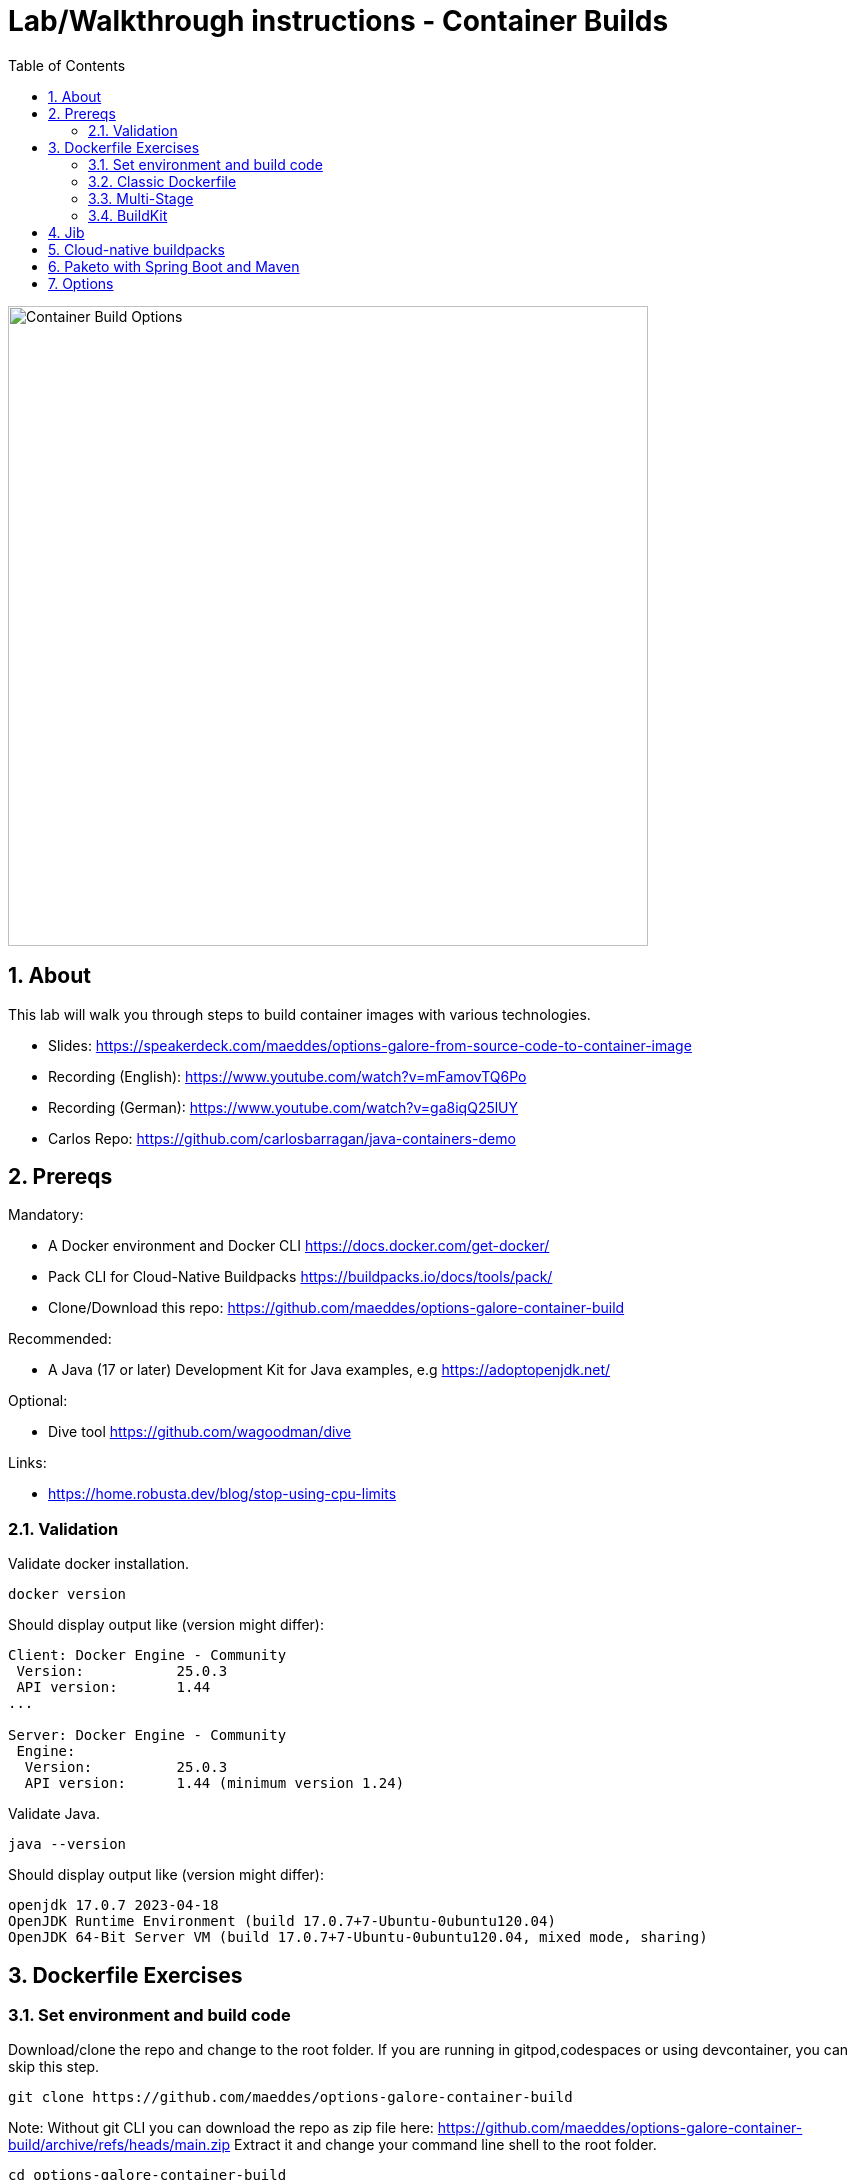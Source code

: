 = Lab/Walkthrough instructions - Container Builds
:sectnums:
:toc:

image::pics/001-overview.png[Container Build Options,640]

== About

This lab will walk you through steps to build container images with various technologies.

* Slides: https://speakerdeck.com/maeddes/options-galore-from-source-code-to-container-image
* Recording (English): https://www.youtube.com/watch?v=mFamovTQ6Po
* Recording (German): https://www.youtube.com/watch?v=ga8iqQ25lUY
* Carlos Repo: https://github.com/carlosbarragan/java-containers-demo

== Prereqs

Mandatory:

* A Docker environment and Docker CLI https://docs.docker.com/get-docker/
* Pack CLI for Cloud-Native Buildpacks https://buildpacks.io/docs/tools/pack/
* Clone/Download this repo: https://github.com/maeddes/options-galore-container-build

Recommended:

* A Java (17 or later) Development Kit for Java examples, e.g https://adoptopenjdk.net/

Optional:

* Dive tool https://github.com/wagoodman/dive

Links:

* https://home.robusta.dev/blog/stop-using-cpu-limits

=== Validation

Validate docker installation.

[source]
----
docker version
----

Should display output like (version might differ):

----
Client: Docker Engine - Community
 Version:           25.0.3
 API version:       1.44
...

Server: Docker Engine - Community
 Engine:
  Version:          25.0.3
  API version:      1.44 (minimum version 1.24)
----

Validate Java.

[source]
----
java --version
----

Should display output like (version might differ):

----
openjdk 17.0.7 2023-04-18
OpenJDK Runtime Environment (build 17.0.7+7-Ubuntu-0ubuntu120.04)
OpenJDK 64-Bit Server VM (build 17.0.7+7-Ubuntu-0ubuntu120.04, mixed mode, sharing)
----

== Dockerfile Exercises

=== Set environment and build code

Download/clone the repo and change to the root folder. If you are running in gitpod,codespaces or using devcontainer, you can skip this step.
[source, bash]
----
git clone https://github.com/maeddes/options-galore-container-build
----


Note: Without git CLI you can download the repo as zip file here: https://github.com/maeddes/options-galore-container-build/archive/refs/heads/main.zip
Extract it and change your command line shell to the root folder.

[source, bash]
----
cd options-galore-container-build
----

Build the code:

Change to the Java sample app 
[source, bash]
----
cd java
----

Option 1 (with local JDK installed)
[source]
----
./mvnw clean package
----



Validate build artefact (timestamps will of course be different)
[source]
----
ls -ltr ./target/simplecode-0.0.1-SNAPSHOT.jar
----
----
-rw-r--r-- 1 root root 20951064 May  5 11:47 ./target/simplecode-0.0.1-SNAPSHOT.jar
----

=== Classic Dockerfile

image::pics/050-Dockerfile.png[Classic Dockerfile]

Observe contents of Dockerfile-simple-ubuntu

[source]
----
cat Dockerfile-simple-ubuntu
----

----
FROM ubuntu:22.04
RUN apt update && apt install openjdk-17-jre-headless -y
COPY target/simplecode-0.0.1-SNAPSHOT.jar /opt/app.jar
CMD ["java","-jar","/opt/app.jar"]
----

Build first image with this Dockerfile:

[source]
----
docker build -f Dockerfile-simple-ubuntu -t java-app:v-simple-ubuntu .
----

Build images with other predefined base images:

[source]
----
docker build -f Dockerfile-simple-temurin -t java-app:v-simple-temurin .
----

[source]
----
docker build -f Dockerfile-simple-ibm-semeru -t java-app:v-simple-ibm-semeru .
----

Validate images in local repo

[source]
----
docker images
----

----
REPOSITORY   TAG                    IMAGE ID       CREATED              SIZE
java-app     v-simple-ibm-semeru   3a7c058097d9   8 seconds ago    300MB
java-app     v-simple-temurin      62c5ca75dad1   32 seconds ago   292MB
java-app     v-simple-ubuntu       a491383f3f53   2 minutes ago    400MB----
----

Observe build history and differences of the 3 images

[source]
----
docker history java-app:v-simple-ubuntu
docker history java-app:v-simple-temurin
docker history java-app:v-simple-ibm-semeru
----

You will observe different base layers and structure, but always the same top layer: 
----
IMAGE          CREATED         CREATED BY                                      SIZE      COMMENT
7209f28736c8   3 minutes ago   /bin/sh -c #(nop)  CMD ["java" "-jar" "/opt/…   0B
e5385e2e3146   3 minutes ago   /bin/sh -c #(nop) COPY file:90a1db2252f31169…   19MB
----

Optional: Use tool "dive" to show detailed history of image:

[source]
----
dive java-app:v-simple-ubuntu
----
[source]
----
dive java-app:v-simple-temurin
----
[source]
----
dive java-app:v-simple-ibm-semeru
----

Usage: ctrl+l (ensure layer changes) <tab> ctrl+u (uncheck unmodified) <tab> <arrows> for layer switch

=== Multi-Stage

image::pics/055-Dockerfile-Buildkit-parallel.png[Multi-Stage Dockerfiles]

Build image with Multistage Dockerfile:

[source]
----
docker build -f Dockerfile-multistage-builder -t java-app:v-multistage-builder .
----

This will take a while as all the maven dependencies need to be downloaded.

Validate history:

[source]
----
docker history java-app:v-multistage-builder
----

Explore docker images: 

[source]
----
docker images
----

----
REPOSITORY     TAG                     IMAGE ID       CREATED          SIZE
java-app     v-multistage-builder   816512fee0cd   17 seconds ago   291MB
----

Perform a slight modification in the source code which does not affect the behaviour of the application.
You can use the editor 'nano' to execute this:

[source]
----
nano src/main/java/de/maeddes/simplecode/SimplecodeApplication.java
----

Locate the method hello()

[java]
----
        @GetMapping("/")
        String hello(){

                logger.info("Call to hello method on instance: " + getInstanceId());
                return getInstanceId()+" Hello, Container people ! ";

        }
----

and just add some characters to the method name, e.g.

[java]
----
        String helloABC(){
----

And save it using Ctrl+X and confirm with 'Y'.

Now you can repeat the docker build call.

[source]
----
docker build -f Dockerfile-multistage-builder -t java-app:v-multistage-builder .
----

You can observe that all the dependencies will need to get downloaded again. This method does not cache anything.

=== BuildKit


Build with multistage cache option: 

image::pics/056-Dockerfile-MountCache.png[Dockerfile with Cache]

[source]
----
docker build -f Dockerfile-multistage-cache -t java-app:v-multistage-cache .
----

Change the code and rebuild: 

You can use an editor to change a method name in
----
src/main/java/de/maeddes/simplecode/SimplecodeApplication.java
----
or simply execute

[source]
----
sed -i 's/hello/helloABC/g' src/main/java/de/maeddes/simplecode/SimplecodeApplication.java
----
(Linux)

or

[source]
----
sed -i '' 's/hello/helloABC/g' src/main/java/de/maeddes/simplecode/SimplecodeApplication.java
----
(Mac)

Rebuild and observe faster build through caching: 

[source]
----
docker build -f Dockerfile-multistage-cache -t java-app:v-multistage-cache .
----

Observe the history to validate that top layer is still 'monolithic': 

[source]
----
docker history java-app:v-multistage-cache
----

Build the code with a layered jar approach: 

image::pics/061-considerations.png[Layer considerations for Java]

[source]
----
docker build -f Dockerfile-multistage-layered -t java-app:layered .
----

Display layered state

[source]
----
docker history java-app:layered
----

----
IMAGE          CREATED         CREATED BY                                      SIZE      COMMENT
de2cb7c4be82   8 seconds ago   ENTRYPOINT ["java" "org.springframework.boot…   0B        buildkit.dockerfile.v0
<missing>      8 seconds ago   COPY application/application/ ./ # buildkit     6.12kB    buildkit.dockerfile.v0
<missing>      8 seconds ago   COPY application/snapshot-dependencies/ ./ #…   0B        buildkit.dockerfile.v0
<missing>      8 seconds ago   COPY application/spring-boot-loader/ ./ # bu…   245kB     buildkit.dockerfile.v0
<missing>      8 seconds ago   COPY application/dependencies/ ./ # buildkit    18.9MB    buildkit.dockerfile.v0
----

Finally have a look at the Dockerfile with specific JVM flags:

[source]
----
cat Dockerfile-multistage-layered-jvm-flags 
----

in the final line you can see how to apply alternative settings here.

----
ENTRYPOINT ["java","-XX:+UseParallelGC","-XX:MaxRAMPercentage=75","org.springframework.boot.loader.JarLauncher"]
----


== Jib

The following steps show how to build container images with the jib-maven plugin.

image::pics/090-jib.png[Jib from Google]

Again the use of the local maven wrapper (mvnw) will require a local JDK installation.
If it's not present use option 2.

Option 1: 
[source]
----
./mvnw compile com.google.cloud.tools:jib-maven-plugin:3.3.2:dockerBuild -Dimage=java-app:jib
----

In this case the *:dockerBuild* part will instruct the plugin to build to the local docker daemon.
The *-Dimage* parameter will specify the image name tag.

If you have a docker account you can login and push directly to the docker hub using:
(Replace <docker_id> with your own username)

[source]
----
./mvnw compile com.google.cloud.tools:jib-maven-plugin:3.3.2:build -Dimage=<docker_id>/java-app:jib
----

Another option is to export the image directly to a tar. Use the following command.

[source]
----
./mvnw compile com.google.cloud.tools:jib-maven-plugin:3.3.2:buildTar -Dimage=java-app:jib
----

You will see an output saying

After that you can import the image into the local registry.

[source]
----
docker load -i target/jib-image.tar
----

----
15bbc04e2cf6: Loading layer [==================================================>]  41.71MB/41.71MB
7f270d883779: Loading layer [==================================================>]  16.82MB/16.82MB
496ff124a7de: Loading layer [==================================================>]     213B/213B
965a8d44c836: Loading layer [==================================================>]  1.345kB/1.345kB
5e91304a655b: Loading layer [==================================================>]     219B/219B
Loaded image: java-app:jib
----

Option 2: 

Without local maven you can only perform the tar build and direct import via load.

[source]
----
docker run -it --rm --name my-maven-project -v "$(pwd)":/opt/app -w /opt/app maven:3.6.3-jdk-11 mvn compile com.google.cloud.tools:jib-maven-plugin:3.3.1:buildTar -Dimage=java-app:jib
----

Load the exported tar file as image into the local registry.

[source]
----
docker load -i target/jib-image.tar
----

----
15bbc04e2cf6: Loading layer [==================================================>]  41.71MB/41.71MB
7f270d883779: Loading layer [==================================================>]  16.82MB/16.82MB
496ff124a7de: Loading layer [==================================================>]     213B/213B
965a8d44c836: Loading layer [==================================================>]  1.345kB/1.345kB
5e91304a655b: Loading layer [==================================================>]     219B/219B
Loaded image: java-app:jib
----

Both options - final steps:

Now that you've built and loaded the image into the local registry using one of the options above, inspect the layered structure of the image.

[source]
----
docker history java-app:jib
----

----
IMAGE          CREATED        CREATED BY                                      SIZE      COMMENT
bafe5ced0d6f   51 years ago   jib-maven-plugin:3.1.4                          82B       jvm arg files
<missing>      51 years ago   jib-maven-plugin:3.1.4                          2.37kB    classes
<missing>      51 years ago   jib-maven-plugin:3.1.4                          1B        resources
<missing>      51 years ago   jib-maven-plugin:3.1.4                          18.9MB    dependencies
----

Optional: Perform some small modifications in the code similar to the ones during the Dockerfile exercise.
Re-run the build steps and observe the caching and improved performance.

Note: All of the previous examples referenced the jib plugin directly in the maven call. An alternative (and probably the clean way) to the steps above is to add the plugin to your pom.xml:

The <to> tag in the following xml sets the target image path in the image registry. In our case we are using the local registry and thus just providing the image tag. 

You can add the following plugin to your pom.xml
[source]
----
<plugin>
    <groupId>com.google.cloud.tools</groupId>
    <artifactId>jib-maven-plugin</artifactId>
    <version>3.3.2</version>
    <configuration>
        <to>
            <image>java-app:jib-v2.0</image>
        </to>
    </configuration>
</plugin>
----

In this case the invocation looks much simpler.

[source]
----
./mvnw compile jib:dockerBuild
----

The *:build* and *:buildTar* options work accordingly.

It is of course also possible to define custom JVM arguments with Jib. However this is not possible with a plain mvn call.
You also can of course apply these settings not during build time, but when starting the container:

[source]
----
docker run --env JAVA_TOOL_OPTIONS='-XX:+UseParallelGC -XX:MaxRAMPercentage=75' java-app:jib
----


== Cloud-native buildpacks

image::pics/104-buildpacks-flow.png[Cloud-Native Buildpacks]

Access the pack CLI and list the suggest builders. A builder includes the buildpacks and environment that will be used for building and running your app.


[source]
----
pack builder suggest
----

Set a default builder to avoid specifying a builder every time you build. For the examples in this tutorial use the base builder image from Paketo buildpacks.

[source]
----
pack config default-builder paketobuildpacks/builder-jammy-base
----



Now all is set to build the container image using the buildpack. Simply execute:

[source]
----
pack build java-app:pack
----



The first invocation will take a long time. The builder image is big as it contains all the logic plus buildpacks.

After it is downloaded can now observe the output - the so-called bill of materials.
This gives detailed information about the build.

Should display output like:
----
===> ANALYZING
...
===> DETECTING
...
===> RESTORING
===> BUILDING
...
===> EXPORTING
...

Successfully built image java-app:pack^
----


Optimize the build with:

----
pack build java-app:pack-compressed --env BP_JVM_JLINK_ENABLED=true
----

If you want to configure specific JVM settings with Paketo Buildpacks you can extend the call to use alternative configuration:

[source]
----
pack build -e BPE_APPEND_JAVA_TOOL_OPTIONS='-XX:+UseParallelGC -XX:MaxRAMPercentage=75' -e BPE_DELIM_JAVA_TOOL_OPTIONS=' ' java-app:pack
----


Paketo buildpacks can be configured using different  for external configuration (Environment Variables, buildpack.yml, Bindings, Procfiles). 

Use an environment variable to configure the JVM version installed by the Java Buildpack and build a new version of the container image

[source]
----
pack build java-app:pack-v2.0 --env BP_JVM_VERSION=11
----

Observe the usage of (JDK 11.0.19, JRE 11.0.19) in the BUILDING phase of the output.


Get an overview of the built Images

[source]
----
docker images
----

Using pack it is possible to swap out the underlying OS layers (run image) of an app image with another run image version, without re-building the application. 

Rebase app image with a version pinned run image 

[source]
----
pack rebase java-app:pack --run-image paketobuildpacks/run:1.3.48-full-cnb
----

Should display output like:

----
1.3.48-full-cnb: Pulling from paketobuildpacks/run
83525de54a98: Already exists
c1dbbbd2a415: Pull complete
283105c565ee: Pull complete
7ead7caf102c: Pull complete
Digest: sha256:005e54c4254bd49fa5b0b55fd7b7f16a2654bc6643963dece1cd03f7a0abce24
Status: Downloaded newer image for paketobuildpacks/run:1.3.48-full-cnb
Rebasing java-app:pack on run image paketobuildpacks/run:1.3.48-full-cnb
Saving java-app:pack...
*** Images (a938edc476a8):
      java-app:pack
Rebased Image: a938edc476a85ab53d6aa52a5cc6288c1dffdafd9b3654236cf8b62bbce70a83
Successfully rebased image java-app:pack
----



== Paketo with Spring Boot and Maven

image::pics/108-paketo-springboot.png[Paketo, Spring Boot, Maven]

For a Spring Boot application you can also invoke Paketo Buildpacks directly via maven.

[source]
----
./mvnw spring-boot:build-image -Dspring-boot.build-image.imageName=java-app:paketo
----


After compiling and testing the code within a standard Maven build, the build-image phase appears in the build log, in which you should observe display output like:

----
===> DETECTING
...
===> ANALYZING
...
===> RESTORING
===> BUILDING
...
===> EXPORTING
...
Successfully built image 'docker.io/library/java-app:paketo'
----


Get an overview of the built Images


== Options

You have now completed the core exercise.
Feel free to do some modifications yourself.
Suggestions:
* Edit the pom.xml and alternate the Java version (8,11,17 have been tested).
* Do minor or major code modifications and observe changes
* Use dive to analyze the created images.


(C) Matthias Haeussler. Free for private purposes. (Re)distribution for commercial purposes not allowed without owner permissions.
